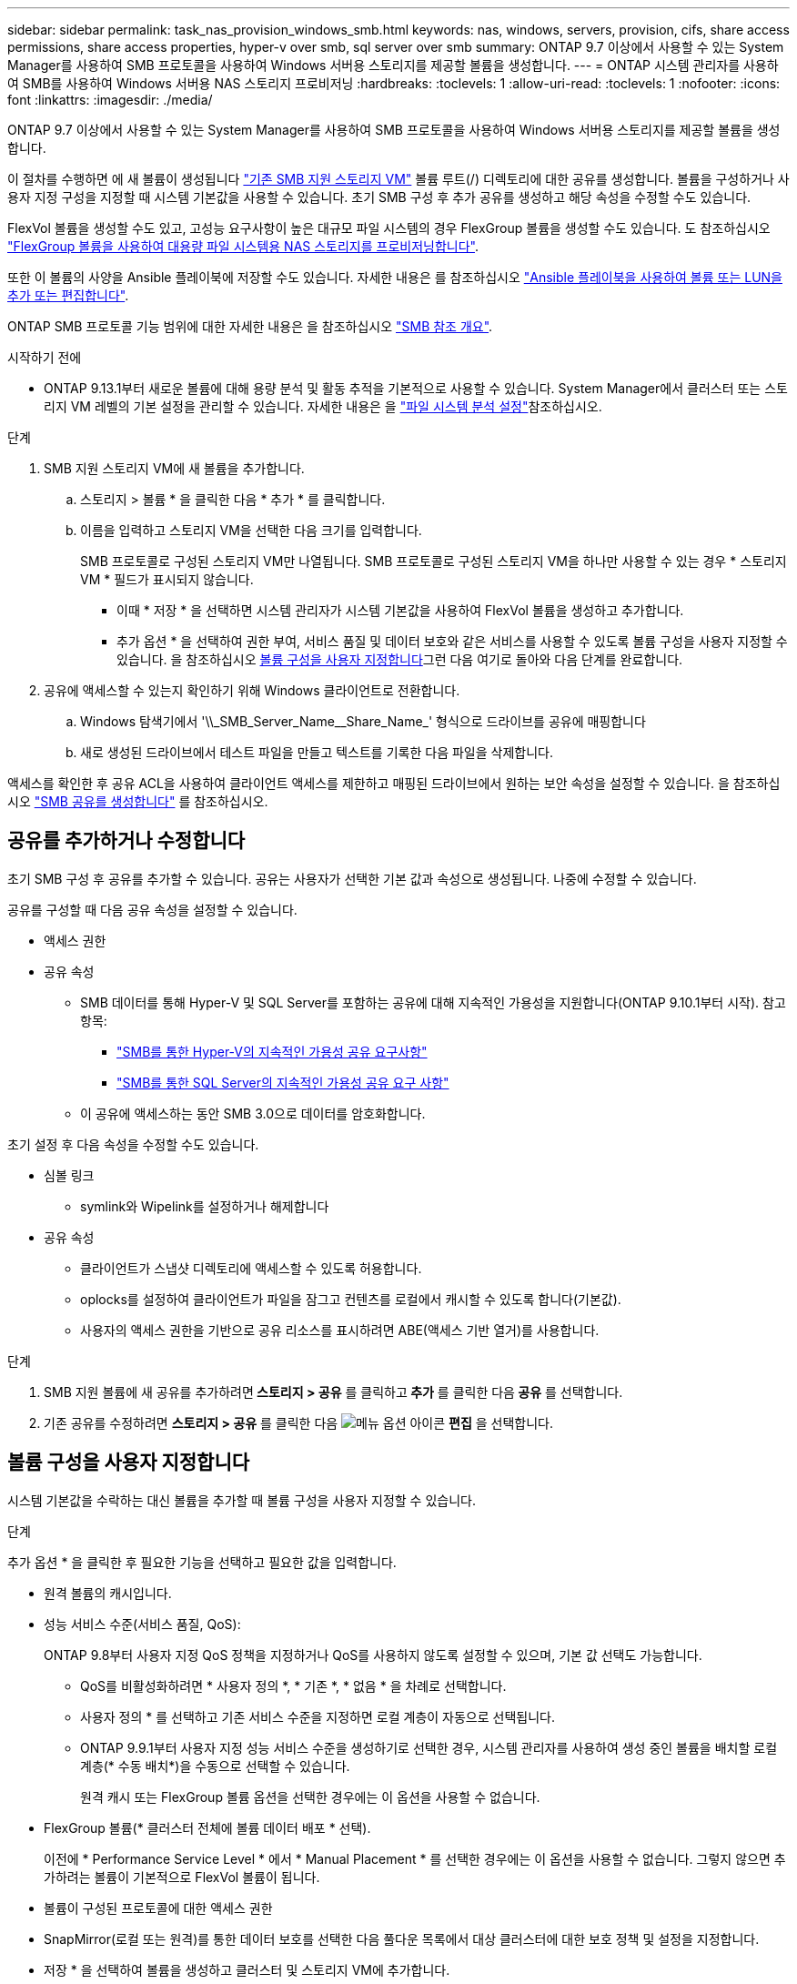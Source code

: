 ---
sidebar: sidebar 
permalink: task_nas_provision_windows_smb.html 
keywords: nas, windows, servers, provision, cifs, share access permissions, share access properties, hyper-v over smb, sql server over smb 
summary: ONTAP 9.7 이상에서 사용할 수 있는 System Manager를 사용하여 SMB 프로토콜을 사용하여 Windows 서버용 스토리지를 제공할 볼륨을 생성합니다. 
---
= ONTAP 시스템 관리자를 사용하여 SMB를 사용하여 Windows 서버용 NAS 스토리지 프로비저닝
:hardbreaks:
:toclevels: 1
:allow-uri-read: 
:toclevels: 1
:nofooter: 
:icons: font
:linkattrs: 
:imagesdir: ./media/


[role="lead"]
ONTAP 9.7 이상에서 사용할 수 있는 System Manager를 사용하여 SMB 프로토콜을 사용하여 Windows 서버용 스토리지를 제공할 볼륨을 생성합니다.

이 절차를 수행하면 에 새 볼륨이 생성됩니다 link:task_nas_enable_windows_smb.html["기존 SMB 지원 스토리지 VM"] 볼륨 루트(/) 디렉토리에 대한 공유를 생성합니다. 볼륨을 구성하거나 사용자 지정 구성을 지정할 때 시스템 기본값을 사용할 수 있습니다. 초기 SMB 구성 후 추가 공유를 생성하고 해당 속성을 수정할 수도 있습니다.

FlexVol 볼륨을 생성할 수도 있고, 고성능 요구사항이 높은 대규모 파일 시스템의 경우 FlexGroup 볼륨을 생성할 수도 있습니다. 도 참조하십시오 link:task_nas_provision_flexgroup.html["FlexGroup 볼륨을 사용하여 대용량 파일 시스템용 NAS 스토리지를 프로비저닝합니다"].

또한 이 볼륨의 사양을 Ansible 플레이북에 저장할 수도 있습니다. 자세한 내용은 를 참조하십시오 link:task_admin_use_ansible_playbooks_add_edit_volumes_luns.html["Ansible 플레이북을 사용하여 볼륨 또는 LUN을 추가 또는 편집합니다"].

ONTAP SMB 프로토콜 기능 범위에 대한 자세한 내용은 을 참조하십시오 link:smb-admin/index.html["SMB 참조 개요"].

.시작하기 전에
* ONTAP 9.13.1부터 새로운 볼륨에 대해 용량 분석 및 활동 추적을 기본적으로 사용할 수 있습니다. System Manager에서 클러스터 또는 스토리지 VM 레벨의 기본 설정을 관리할 수 있습니다. 자세한 내용은 을 https://docs.netapp.com/us-en/ontap/task_nas_file_system_analytics_enable.html["파일 시스템 분석 설정"]참조하십시오.


.단계
. SMB 지원 스토리지 VM에 새 볼륨을 추가합니다.
+
.. 스토리지 > 볼륨 * 을 클릭한 다음 * 추가 * 를 클릭합니다.
.. 이름을 입력하고 스토리지 VM을 선택한 다음 크기를 입력합니다.
+
SMB 프로토콜로 구성된 스토리지 VM만 나열됩니다. SMB 프로토콜로 구성된 스토리지 VM을 하나만 사용할 수 있는 경우 * 스토리지 VM * 필드가 표시되지 않습니다.

+
*** 이때 * 저장 * 을 선택하면 시스템 관리자가 시스템 기본값을 사용하여 FlexVol 볼륨을 생성하고 추가합니다.
*** 추가 옵션 * 을 선택하여 권한 부여, 서비스 품질 및 데이터 보호와 같은 서비스를 사용할 수 있도록 볼륨 구성을 사용자 지정할 수 있습니다. 을 참조하십시오 <<볼륨 구성을 사용자 지정합니다>>그런 다음 여기로 돌아와 다음 단계를 완료합니다.




. [[step2-coml-prov-win, 워크플로의 2단계]] 공유에 액세스할 수 있는지 확인하기 위해 Windows 클라이언트로 전환합니다.
+
.. Windows 탐색기에서 '+\\_SMB_Server_Name__Share_Name_+' 형식으로 드라이브를 공유에 매핑합니다
.. 새로 생성된 드라이브에서 테스트 파일을 만들고 텍스트를 기록한 다음 파일을 삭제합니다.




액세스를 확인한 후 공유 ACL을 사용하여 클라이언트 액세스를 제한하고 매핑된 드라이브에서 원하는 보안 속성을 설정할 수 있습니다. 을 참조하십시오 link:smb-config/create-share-task.html["SMB 공유를 생성합니다"] 를 참조하십시오.



== 공유를 추가하거나 수정합니다

초기 SMB 구성 후 공유를 추가할 수 있습니다. 공유는 사용자가 선택한 기본 값과 속성으로 생성됩니다. 나중에 수정할 수 있습니다.

공유를 구성할 때 다음 공유 속성을 설정할 수 있습니다.

* 액세스 권한
* 공유 속성
+
** SMB 데이터를 통해 Hyper-V 및 SQL Server를 포함하는 공유에 대해 지속적인 가용성을 지원합니다(ONTAP 9.10.1부터 시작). 참고 항목:
+
*** link:smb-hyper-v-sql/continuously-available-share-hyper-v-concept.html["SMB를 통한 Hyper-V의 지속적인 가용성 공유 요구사항"]
*** link:smb-hyper-v-sql/continuously-available-share-sql-concept.html["SMB를 통한 SQL Server의 지속적인 가용성 공유 요구 사항"]


** 이 공유에 액세스하는 동안 SMB 3.0으로 데이터를 암호화합니다.




초기 설정 후 다음 속성을 수정할 수도 있습니다.

* 심볼 링크
+
** symlink와 Wipelink를 설정하거나 해제합니다


* 공유 속성
+
** 클라이언트가 스냅샷 디렉토리에 액세스할 수 있도록 허용합니다.
** oplocks를 설정하여 클라이언트가 파일을 잠그고 컨텐츠를 로컬에서 캐시할 수 있도록 합니다(기본값).
** 사용자의 액세스 권한을 기반으로 공유 리소스를 표시하려면 ABE(액세스 기반 열거)를 사용합니다.




.단계
. SMB 지원 볼륨에 새 공유를 추가하려면** 스토리지 > 공유** 를 클릭하고** 추가** 를 클릭한 다음** 공유** 를 선택합니다.
. 기존 공유를 수정하려면 ** 스토리지 > 공유** 를 클릭한 다음 image:icon_kabob.gif["메뉴 옵션 아이콘"] ** 편집** 을 선택합니다.




== 볼륨 구성을 사용자 지정합니다

시스템 기본값을 수락하는 대신 볼륨을 추가할 때 볼륨 구성을 사용자 지정할 수 있습니다.

.단계
추가 옵션 * 을 클릭한 후 필요한 기능을 선택하고 필요한 값을 입력합니다.

* 원격 볼륨의 캐시입니다.
* 성능 서비스 수준(서비스 품질, QoS):
+
ONTAP 9.8부터 사용자 지정 QoS 정책을 지정하거나 QoS를 사용하지 않도록 설정할 수 있으며, 기본 값 선택도 가능합니다.

+
** QoS를 비활성화하려면 * 사용자 정의 *, * 기존 *, * 없음 * 을 차례로 선택합니다.
** 사용자 정의 * 를 선택하고 기존 서비스 수준을 지정하면 로컬 계층이 자동으로 선택됩니다.
** ONTAP 9.9.1부터 사용자 지정 성능 서비스 수준을 생성하기로 선택한 경우, 시스템 관리자를 사용하여 생성 중인 볼륨을 배치할 로컬 계층(* 수동 배치*)을 수동으로 선택할 수 있습니다.
+
원격 캐시 또는 FlexGroup 볼륨 옵션을 선택한 경우에는 이 옵션을 사용할 수 없습니다.



* FlexGroup 볼륨(* 클러스터 전체에 볼륨 데이터 배포 * 선택).
+
이전에 * Performance Service Level * 에서 * Manual Placement * 를 선택한 경우에는 이 옵션을 사용할 수 없습니다. 그렇지 않으면 추가하려는 볼륨이 기본적으로 FlexVol 볼륨이 됩니다.

* 볼륨이 구성된 프로토콜에 대한 액세스 권한
* SnapMirror(로컬 또는 원격)를 통한 데이터 보호를 선택한 다음 풀다운 목록에서 대상 클러스터에 대한 보호 정책 및 설정을 지정합니다.
* 저장 * 을 선택하여 볼륨을 생성하고 클러스터 및 스토리지 VM에 추가합니다.



NOTE: 볼륨을 저장한 후 로 돌아갑니다 <<step2-compl-prov-win>> SMB를 사용하여 Windows 서버에 대한 프로비저닝을 완료하려면 다음을 수행합니다.



== ONTAP에서 이 작업을 수행하는 다른 방법

|===


| 이 작업을 수행하는 방법 | 자세한 내용은... 


| System Manager Classic(ONTAP 9.7 이하) | link:https://docs.netapp.com/us-en/ontap-system-manager-classic/smb-config/index.html["SMB 구성 개요"^] 


| ONTAP 명령줄 인터페이스입니다 | link:smb-config/index.html["CLI를 사용한 SMB 구성 개요"] 
|===